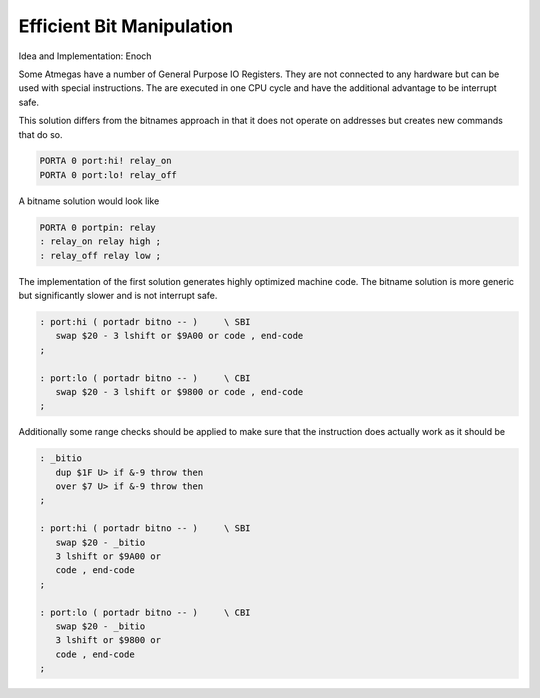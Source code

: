 
Efficient Bit Manipulation
==========================

Idea and Implementation: Enoch

Some Atmegas have a number of General Purpose
IO Registers. They are not connected to any
hardware but can be used with special instructions.
The are executed in one CPU cycle and have the
additional advantage to be interrupt safe.

This solution differs from the bitnames approach in
that it does not operate on addresses but creates
new commands that do so.

.. code-block:: forth

 PORTA 0 port:hi! relay_on
 PORTA 0 port:lo! relay_off

A bitname solution would look like

.. code-block:: forth

  PORTA 0 portpin: relay
  : relay_on relay high ;
  : relay_off relay low ;

The implementation of the first solution generates highly
optimized machine code. The bitname solution is more generic
but significantly slower and is not interrupt safe. 

.. code-block:: forth

 : port:hi ( portadr bitno -- )	    \ SBI
    swap $20 - 3 lshift or $9A00 or code , end-code
 ;

 : port:lo ( portadr bitno -- )	    \ CBI
    swap $20 - 3 lshift or $9800 or code , end-code
 ;

Additionally some range checks should be applied
to make sure that the instruction does actually work
as it should be

.. code-block:: forth

 : _bitio
    dup $1F U> if &-9 throw then
    over $7 U> if &-9 throw then
 ;

 : port:hi ( portadr bitno -- )	    \ SBI
    swap $20 - _bitio
    3 lshift or $9A00 or
    code , end-code
 ;

 : port:lo ( portadr bitno -- )	    \ CBI
    swap $20 - _bitio
    3 lshift or $9800 or
    code , end-code
 ;

.. seealso: :ref:`Digital Ports` :ref:`Interrupt Critical Section`

